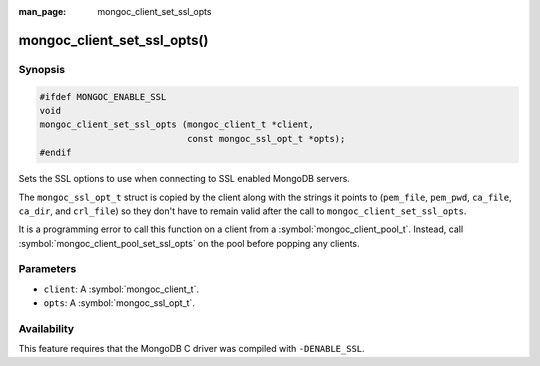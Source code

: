 :man_page: mongoc_client_set_ssl_opts

mongoc_client_set_ssl_opts()
============================

Synopsis
--------

.. code-block:: c

  #ifdef MONGOC_ENABLE_SSL
  void
  mongoc_client_set_ssl_opts (mongoc_client_t *client,
                              const mongoc_ssl_opt_t *opts);
  #endif

Sets the SSL options to use when connecting to SSL enabled MongoDB servers.

The ``mongoc_ssl_opt_t`` struct is copied by the client along with the strings
it points to (``pem_file``, ``pem_pwd``, ``ca_file``, ``ca_dir``, and
``crl_file``) so they don't have to remain valid after the call to
``mongoc_client_set_ssl_opts``.

It is a programming error to call this function on a client from a
:symbol:`mongoc_client_pool_t`. Instead, call
:symbol:`mongoc_client_pool_set_ssl_opts` on the pool before popping any
clients.

Parameters
----------

* ``client``: A :symbol:`mongoc_client_t`.
* ``opts``: A :symbol:`mongoc_ssl_opt_t`.

Availability
------------

This feature requires that the MongoDB C driver was compiled with ``-DENABLE_SSL``.

